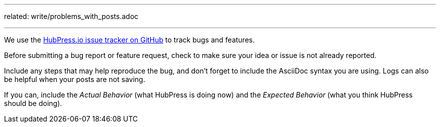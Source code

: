 ---
related:
    write/problems_with_posts.adoc

---

:uri-repo: https://github.com/hubpress/hubpress.io
:uri-issues: {uri-repo}/issues

We use the {uri-issues}[HubPress.io issue tracker on GitHub] to track bugs and features.


Before submitting a bug report or feature request, check to make sure your idea or issue is not already reported.

Include any steps that may help reproduce the bug, and don't forget to include the AsciiDoc syntax you are using. 
Logs can also be helpful when your posts are not saving.

If you can, include the _Actual Behavior_ (what HubPress is doing now) and the _Expected Behavior_ (what you think HubPress should be doing).  

